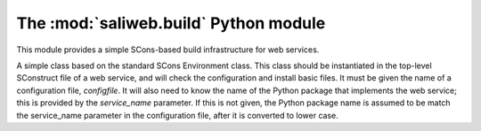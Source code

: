 .. highlight:: rest

The :mod:`saliweb.build` Python module
======================================

.. module:: saliweb.build
   :synopsis: Simple SCons-based build infrastructure for web services.

This module provides a simple SCons-based build infrastructure for web services.

.. class:: Environment(configfile[, service_name])

   A simple class based on the standard SCons Environment class. This class
   should be instantiated in the top-level SConstruct file of a web service,
   and will check the configuration and install basic files. It must be given
   the name of a configuration file, *configfile*. It will also need to know
   the name of the Python package that implements the web service;
   this is provided by the *service_name* parameter. If this is not given,
   the Python package name is assumed to be match the service_name parameter
   in the configuration file, after it is converted to lower case.

   .. method:: InstallBinaries([binaries])

      Installs convenience binaries in the ``bin`` directory underneath the
      installation directory. *binaries* is a list of names to install that
      must be selected from the convenience modules provided by the
      :mod:`saliweb.backend` package, such as `resubmit` or `process_jobs`.
      If *binaries* is not specified, all binaries are installed.

   .. method:: InstallPython(files[, subdir])

      Installs a provided list of Python files in the ``python`` directory
      underneath the installation directory. If installing subpackages, also
      specify the *subdir* argument to install them in a subdirectory.
